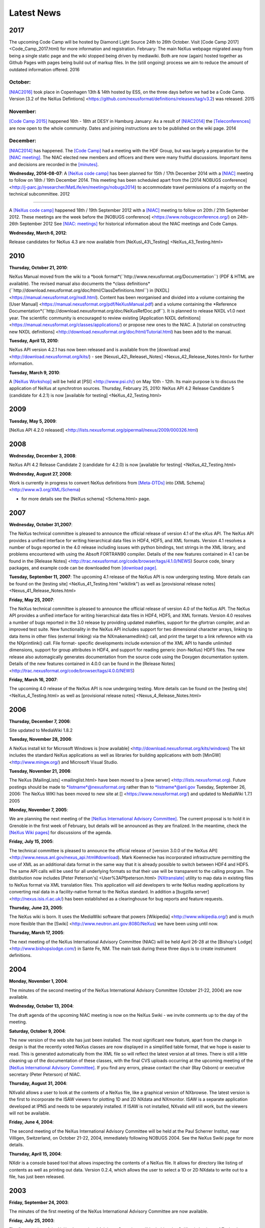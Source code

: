 ===========
Latest News
===========


2017
---- 

The upcoming Code Camp will be hosted by Diamond Light
Source 24th to 26th October. Visit [Code Camp 2017] <Code_Camp_2017.html)
for more information and registration. February: The main NeXus webpage
migrated away from being a single static page and the wiki stopped being
driven by mediawiki. Both are now (again) hosted together as Github
Pages with pages being build out of markup files. In the (still ongoing)
process we aim to reduce the amount of outdated information offered.
2016 

October:
========

`[NIAC2016] <../niac/NIAC2016.html>`__ took place in
Copenhagen 13th & 14th hosted by ESS, on the three days before we had be
a Code Camp. Version [3.2 of the NeXus Defintions] <https://github.com/nexusformat/definitions/releases/tag/v3.2)
was released. 2015 

November:
=========

`[Code Camp 2015] <../codecamps/Code_Camp_2015.html>`__ happened 16th - 18th at DESY in Hamburg January: As a result
of `[NIAC2014] <../niac/NIAC2014.html>`__ the `[Teleconferences] <../teleconferences/teleconferences.html>`__ are now open to the
whole community. Dates and joining instructions are to be published on
the wiki page. 2014 

December:
=========

`[NIAC2014] <../niac/NIAC2014.html>`__ has happened. The `[Code Camp] <../codecamps/CodeCamp2014.html>`__ had a
meeting with the HDF Group, but was largely a preparation for the `[NIAC meeting] <../niac/NIAC2014_Meeting.html>`__.
The NIAC elected new members and officers and there were many fruitful discussions. Important items
and decisions are recorded in the
`[minutes] <../niac/NIAC2014_Meeting.html#Minutes>`__.

**Wednesday, 2014-08-07**:
A `[NeXus code camp] <../niac/NIAC2014.html>`__ has been
planned for 15th / 17th December 2014 with a `[NIAC] <../niac/NIAC2014.html>`__ meeting to follow on
18th / 19th December 2014. This meeting
has been scheduled apart from the [2014 NOBUGS conference] <http://j-parc.jp/researcher/MatLife/en/meetings/nobugs2014)
to accommodate travel permissions of a majority on the technical
subcommittee. 2012 

----

A `[NeXus code camp] <../niac/NIAC2012.html>`__
happened 18th / 19th September 2012 with a `[NIAC] <../niac/NIAC2012.html>`__ meeting to follow on 20th / 21th September 2012. These
meetings are the week before the [NOBUGS conference] <https://www.nobugsconference.org/) on 24th-26th September
2012 See `[NIAC: meetings] <../niac/niac.html#Meetings>`__ for historical
information about the NIAC meetings and Code Camps.

**Wednesday, March 6, 2012**:

Release candidates for NeXus 4.3 are now available from [NeXus\\_43\\_Testing] <NeXus_43_Testing.html>

2010
----

**Thursday, October 21, 2010**:

NeXus Manual moved from the wiki to a \*book format*(\``http://www.nexusformat.org/Documentation`\`) (PDF & HTML are
available). The revised manual also documents the \*class definitions*(\``http://download.nexusformat.org/doc/html/ClassDefinitions.html`\`)
in [NXDL] <https://manual.nexusformat.org/nxdl.html). Content has been
reorganised and divided into a volume containing the [User
Manual] <https://manual.nexusformat.org/pdf/NeXusManual.pdf) and a volume
containing the \*Reference Documentation*(\``http://download.nexusformat.org/doc/NeXusRefDoc.pdf`\`).
It is planned to release NXDL v1.0 next year. The scientific community
is encouraged to review existing [Application NXDL
definitions] <https://manual.nexusformat.org/classes/applications/) or
propose new ones to the NIAC. A [tutorial on constructing new NXDL
definitions] <http://download.nexusformat.org/doc/html/Tutorial.html) has
been add to the manual.

**Tuesday, April 13, 2010**:

NeXus API version 4.2.1 has now been released and is available from the [download
area] <http://download.nexusformat.org/kits/) - see
[Nexus\\_42\\_Release\\_Notes] <Nexus_42_Release_Notes.html>
for further information.

**Tuesday, March 9, 2010**:

A `[NeXus Workshop] <Workshop_PSI_2010.html>`__ will be held at
[PSI] <http://www.psi.ch/) on May 10th - 12th. Its main purpose is to
discuss the application of NeXus at synchrotron sources. Thursday,
February 25, 2010: NeXus API 4.2 Release Candidate 5 (candidate for
4.2.1) is now [available for testing] <NeXus_42_Testing.html>

2009
----

**Tuesday, May 5, 2009**:

[NeXus API 4.2.0 released] <http://lists.nexusformat.org/pipermail/nexus/2009/000326.html)

2008
----

**Wednesday, December 3, 2008**:

NeXus API 4.2 Release Candidate 2 (candidate for 4.2.0) is now [available for
testing] <NeXus_42_Testing.html>

**Wednesday, August 27, 2008**:

Work is currently in progress to convert NeXus definitions from
`[Meta-DTDs] <Metaformat.html>`__ into [XML Schema] <http://www.w3.org/XML/Schema)

- for more details see the [NeXus schema] <Schema.html> page.

2007
----

**Wednesday, October 31,2007**:

The NeXus technical committee is pleased to announce the official
release of version 4.1 of the eXus API. The NeXus API provides a unified
interface for writing hierarchical data files in HDF4, HDF5, and XML
formats. Version 4.1 resolves a number of bugs reported in the 4.0
release including issues with python bindings, text strings in the XML
library, and problems encountered with using the Absoft FORTRAN90
compiler. Details of the new features contained in 4.1 can be found in
the [Release Notes] <http://trac.nexusformat.org/code/browser/tags/4.1.0/NEWS) Source
code, binary packages, and example code can be downloaded from `[download
page] <Download.html>`__.

**Tuesday, September 11, 2007**:
The upcoming 4.1 release of the NeXus API is now undergoing testing. More
details can be found on the [testing site] <NeXus_41_Testing.html
"wikilink") as well as [provisional release notes] <Nexus_41_Release_Notes.html>

**Friday, May 25, 2007**:

The NeXus technical committee is pleased to announce the official release of
version 4.0 of the NeXus API. The NeXus API provides a unified interface
for writing hierarchical data files in HDF4, HDF5, and XML formats.
Version 4.0 resolves a number of bugs reported in the 3.0 release by
providing updated makefiles, support for the gfortran compiler, and an
improved test suite. New functionality in the NeXus API includes support
for two dimensional character arrays, linking to data items in other
files (external linking) via the NXmakenamedlink() call, and print the
target to a link reference with via the NXprintlink() call. File format-
specific developments include extension of the XML API to handle
unlimited dimensions, support for group attributes in HDF4, and
support for reading generic (non-NeXus) HDF5 files. The new release also
automagically generates documentation from the source code using the
Doxygen documentation system. Details of the new features contained in
4.0.0 can be found in the [Release Notes] <http://trac.nexusformat.org/code/browser/tags/4.0.0/NEWS)

**Friday, March 16, 2007**:

The upcoming 4.0 release of the NeXus API is now
undergoing testing. More details can be found on the [testing
site] <NeXus_4_Testing.html> as well as [provisional release
notes] <Nexus_4_Release_Notes.html>

2006
----

**Thursday, December 7, 2006**:

Site updated to MediaWiki 1.8.2

**Tuesday, November 28, 2006**:

A NeXus install kit for Microsoft Windows is [now
available] <http://download.nexusformat.org/kits/windows) The kit
includes the standard NeXus applications as well as libraries for
building applications with both [MinGW] <http://www.mingw.org/) and
Microsoft Visual Studio.

**Tuesday, November 21, 2006**:

The NeXus [MailingLists] <mailinglist.html> have been moved to a [new
server] <http://lists.nexusformat.org). Future postings should be made to
\*listname*@nexusformat.org rather than to \*listname*@anl.gov Tuesday,
September 26, 2006: The NeXus WIKI has been moved to new site at
[] <https://www.nexusformat.org/) and updated to MediaWiki 1.7.1 2005


**Monday, November 7, 2005**:

We are planning the next meeting of the
`[NeXus International Advisory Committee] <../niac/niac.html>`__. The
current proposal is to hold it in Grenoble in the first week of
February, but details will be announced as they are finalized. In the
meantime, check the `[NeXus Wiki pages] <../niac/NIAC2006ILL.html>`__ for
discussions of the agenda.

**Friday, July 15, 2005**:

The technical committee is pleased to announce the official release of [version 3.0.0 of the
NeXus API] <http://www.nexus.anl.gov/nexus_api.html#download). Mark
Koennecke has incorporated infrastructure permitting the use of XML as
an additional data format in the same way that it is already possible to
switch between HDF4 and HDF5. The same API calls will be used for all
underlying formats so that their use will be transparent to the calling
program. The distribution now includes [Peter Peterson's] <User%3APfpeterson.html>
`[NXtranslate] <NXtranslate.html>`__ utility to map data in
existing files to NeXus format via XML translation files. This
application will aid developers to write NeXus reading applications by
converting real data in a facility-native format to the NeXus standard.
In addition a [bugzilla server] <http://nexus.isis.rl.ac.uk/) has been
established as a clearinghouse for bug reports and feature requests.

**Thursday, June 23, 2005**:

The NeXus wiki is born. It uses the MediaWiki
software that powers [Wikipedia] <http://www.wikipedia.org/) and is much
more flexible than the [Swiki] <http://www.neutron.anl.gov:8080/NeXus) we
have been using until now.

**Thursday, March 17, 2005**:

The next meeting of the NeXus International Advisory Committee (NIAC) will be held April
26-28 at the [Bishop's Lodge] <http://www.bishopslodge.com/) in Sante Fe,
NM. The main task during these three days is to create instrument
definitions.

2004
----

**Monday, November 1, 2004**:

The minutes of the second meeting of the NeXus International Advisory Committee (October
21-22, 2004) are now available.

**Wednesday, October 13, 2004**:

The draft agenda of the upcoming NIAC meeting is now on the NeXus Swiki - we
invite comments up to the day of the meeting.

**Saturday, October 9, 2004**:

The new version of the web site has just been installed. The most
significant new feature, apart from the change in design is that the
recently voted NeXus classes are now displayed in a simplified table
format, that we hope is easier to read. This is generated automatically
from the XML file so will reflect the latest version at all times. There
is still a little cleaning up of the documentation of these classes,
with the final CVS uploads occurring at the upcoming meeting of the
`[NeXus International Advisory Committee] <../niac/niac.html>`__. If you
find any errors, please contact the chair (Ray Osborn) or executive
secretary (Peter Peterson) of NIAC.

**Thursday, August 31, 2004**:

NXvalid allows a user to look at the contents of a NeXus file, like a graphical
version of NXbrowse. The latest version is the first to incorporate the
ISAW viewers for plotting 1D and 2D NXdata and NXmonitor. ISAW is a
separate application developed at IPNS and needs to be separately
installed. If ISAW is not installed, NXvalid will still work, but the
viewers will not be available.

**Friday, June 4, 2004**:

The second meeting of the NeXus International Advisory Committee will be held at the Paul
Scherrer Institut, near Villigen, Switzerland, on October 21-22, 2004,
immediately following NOBUGS 2004. See the NeXus Swiki page for more
details.

**Thursday, April 15, 2004**:

NXdir is a console based tool that
allows inspecting the contents of a NeXus file. It allows for directory
like listing of contents as well as printing out data. Version 0.2.4,
which allows the user to select a 1D or 2D NXdata to write out to a
file, has just been released.

2003
----

**Friday, September 24, 2003**:

The minutes of the first meeting of the NeXus International Advisory
Committee are now available.

**Friday, July 25, 2003**:

The first meeting of the NeXus International Advisory Committee will be held at the
California Institute of Technology, Pasadena, California, USA, from
1:30pm September 8 to 12:30pm, September 10, 2003. See the NIAC 2003 web
page for more details.

2002
----

**Saturday, December 14, 2002**:

Another proposal made at the NOBUGS conference was that we set up an interactive
web forum to allow anyone to suggest changes to the NeXus format. We
have now set up the NeXus Swiki for this purpose. This is an
implementation of a Wiki Wiki Web which allows visitors to edit the web
pages directly in their browser. We welcome any constructive
contributions, and just ask that you respect the guidelines that are
referenced on the Swiki home page.

**Monday, December 2, 2002**:

Following a meeting of NeXus users and developers at the recent NOBUGS conference,
we have decided to set up the NeXus Advisory Committee to oversee future
developments of the format. The proposed Terms of Reference are given
here. The membership of the committee will be nominated by neutron,
x-ray, and muon facilities, and announced in the next few weeks.

**Saturday, September 14, 2002**:

This is the official release of version 2.0.0 of the NeXus API. Mark Koennecke and Uwe Filges have produced a
version that will read and/or write both HDF4 and HDF5 files. This is
transparent to the user (except when he/she is choosing to write either
an HDF4 or HDF5 file), i.e., the API calls are identical for both sets
of files. Being able to migrate from one underlying format to another is
one of the reasons why we developed a separate API, so it is good to see
that it works in practice. Also included in this release are two new
utilities, NXtoXML and NXtoDTD, which convert existing NeXus files to
XML, with and without data values respectively. NXtoDTD can be used to
produce the skeleton of a NeXus metaDTD file from an existing NeXus
file.

**Monday, July 8, 2002**:

We have created a new XML meta-DTD format for
specifying the contents of NeXus files. These files are well-conformed
DTD-less XML files, which therefore allow us to use standard XML forms
to edit or display them. The aim is to make the instrument and other
formats much more formally defined.

2000
----

**Thursday, December 14, 2000**:

The first public workshop devoted to the NeXus format will occur
from March 20-21, 2001, at PSI, near Zurich, Switzerland. Check the
NeXus'2001 web page for further details.

**Wednesday, December 6, 2000**:

Version 1.3.3 of the API has been released. It includes a new
routine, NXflush, to flush data to the output file, and the new Java API
as part of the standard distribution.

**Friday, October 20, 2000**:

Mark Koennecke has released the initial version of NeXus API in the Java
programming language. It uses the Java Native Methods Interface in order
to access the C language NAPI calls, so it can only be used by Java
applications, not by applets. A shared library is needed in order to run
a NeXus for Java program.

**Tuesday, September 5, 2000**:
The NeXus FTP site has been moved to a (hopefully permanent) location at <>. The API
installation section has been updated accordingly.

**Tuesday, June 20, 2000**:

At the recent NOBUGS III conference, several members of the NeXus
design team made presentations of their work on NeXus. Mark Koennecke
described a java web-based data server and browser, Przemek Klosowski
discussed efforts at NIST to build a Tcl/Tk-based data explorer, and
Chris Moreton-Smith presented a proposal to formalize the NeXus format
in XML. NeXus was also discussed in a data formats subgroup. Watch these
pages for further developments.

**Thursday, March 9, 2000**:

Version 1.3.2 has now been released. It contains some enhancements to the
functionality of the NeXus terminal browser, NXbrowse, including the
ability to specify the file name in the command line and to dump data
into an ASCII file. It also fixes potential problems when compiling on
systems which do not use 4-byte int's and simplifies the interface
between Fortran and C on Windows systems. See the release notes for more
details.

**Monday, January 24, 2000**:

The latest version of the NeXus terminal browser, NXbrowse, is now written in ISO C (NXbrowse.c), and
can be installed from the NAPI Makefile (i.e. make NXbrowse). See the
section on NeXus browsers for more details. Four extra routines have
been added to the C and F77 core API's. They are NXgetgroupinfo,
NXinitgroupdir, NXgetattrinfo, and NXinitattrdir. NXinitgroupdir and
NXinitattrdir allow the reinitialization of group and attribute searches
using NXgetnextentry and NXgetnextattr respectively. The NeXus API
version number is now 1.3.1.

1999
----

**Tuesday, December 14, 1999**:

Following popular demand, Mark Koennecke has updated the NeXus API
to include data compression. In the core API, compression is invoked by
a call to NXcompress between calls to NXopendata and NXputdata. N.B.
Mark Koennecke pointed out that earlier claims that NXcompress could be
used with NXputslab are incorrect; if data are to be compressed, they
must be written in one go using NXputdata. It may be possible to relax
this constraint when appending data along an unlimited dimension. We
will let you know when that's possible. The C, F77 and F90 API's have
been updated. Data is automatically compressed in NXUwritedata
(currently only a part of the F90 Utility API) if there has been a call
to NXUsetcompress, which defines the compression algorithm and the
minimum size of data set to be compressed (it makes no sense to compress
very small arrays). The current version of the NeXus API is v1.3.0.

**Wednesday, November 24, 1999**:

There was yet another small error in the
Fortran 90 example program. The call to NXUwriteglobals did not have the
correct syntax. This has prompted a change to NXUwriteglobals to make
all the arguments optional, allowing the use of the F90 keyword syntax
when only a few attributes are to be written.

**Monday, November 22, 1999**:

The latest version of the ILL's popular data analysis package LAMP
is able to read and write NeXus files. Although it normally requires an
IDL license, they are also distributing a run-time version for various
operating systems.

**Friday, November 5, 1999**:

The NeXus API has been re-released as version 1.2.1 under the terms of the GNU Lesser General
Public License. While this maintains the freedom of use of the NeXus API
available under the GNU General Public License, it allows commercial
developers to incorporate the code into any software that is
subsequently sold for profit. We feel that this should be beneficial to
the NeXus community in the long run. If you have any comments on this
decision, please send them to the NeXus mailing list.

**Monday, October 18, 1999**:

A new version of the NeXus API has been released. It is now
version 1.2.0. Check the release notes for information concerning the
changes, which mostly involve minor bug fixes.

**Monday, September 20, 1999**:

The NeXus Home Page has been redesigned to make it easier to find
individual web pages. If it does not format well in your browser, please
let me know.

**Friday, September 10, 1999**:

A small (but significant) error
has been corrected in the Fortran 90 example program. The file\\_id
variable should be declared as the derived type NXhandle, i.e.
type(NXhandle) :: file_id and not as a character string. Apologies if
that caused any confusion. Separate HTML files dedicated to the three
language interfaces, C, F77 and F90 have been added, along with improved
navigation aids within them. Thursday, August 19, 1999:The first version
of the Fortran 90 API has been installed on the FTP server and updated
the API file accordingly. It includes both an F90 version of the core
API and a utility API to simplify some of the NeXus file navigation. If
they prove useful, we will see if they can be implemented in C and/or
F77. A simple terminal browser for a NeXus file, NXbrowse.f90, has been
written. After compiling, linking, and running, type HELP at the
terminal for a list of available commands (upper or lower case).

**Thursday, August 12, 1999**:

Freddie Akeroyd has set up an archive of the
NeXus mailing list. The latest version of the NeXus API, which contains
changes to the way NeXus groups are linked, has been installed. The
previous method was not 100% reliable. Some of the links to Fortner
Software have been updated at their request.

**Saturday, June 5, 1999**:

Some extra definitions to the NeXus glossary have been added e.g. definitions
of NXdetector, NXcollimator, and NXattenuator. These are based on
suggestions by Ron Ghosh and Chris Moreton-Smith a while ago, but I
never got around to putting them on the web. Please view these
definitions critically when you have need to use them. Friday, April 2,
1999:A site map has been added so that it is easier to find some of the
lower-lying web pages.

1998
----

**Wednesday, November 25, 1998**:

An explicit set of instructions for identifying plottable data has been
added, since this is an important aim of the NeXus format. This issue
came up in the NeXus mailing list a while ago, but I never added it to
the web pages. The instructions reported here will, at some stage, be
incorporated into a higher-level suite of API routines.

**Friday, November 20, 1998**:

The first release of HDF5 v 1.0.0 is now available. Only Unix
platforms are currently supported, so we will not change the NeXus API
just yet. However, preliminary views of the revised HDF API suggest that
we can layer the NeXus API transparently on top of HDF5 with no effect
on user applications. Since HDF have not yet finalized their plans to
ensure backward compatibility, we don't know what the implications for
existing NeXus files are yet. I have added some notes to the
introduction to the NeXus API.

**Friday, September 4, 1998**:

Mark Koennecke has provided an IDL 5.1 interface to the NeXus API. I have included
links to it in the API section. I also updated the Status section.

**Friday, April 17, 1998**:

The NAPI code has been updated on the FTP site to
change the type specification in NXgetattr from char \\*data to void
\\*data.

**Tuesday, April 14, 1998**:

Although there have been no major changes to the NeXus web pages for several months, there has been
considerable activity behind the scenes in developing the NeXus API. A
CVS (Concurrent Versions System) server has been set up by Freddie
Akeroyd to coordinate those involved in developing the NeXus API. The
FTP site has just been updated to the latest version of the API, and we
intend to provide more examples of its use very soon, in order to make
the operation of NeXus easier to understand. The new version of the API
does define the NX\\\_ datatypes so I have removed the previous
instructions to use the HDF DFNT\\\_ datatypes in the API section. From
now on, we encourage the use of the NX\\\_ datatypes to ensure
compatibility with future versions of the API. In order to ensure the
most efficient reads and writes in each language, the Fortran API has
been amended so that the array index order is reversed from that in C
i.e. a set of time-of-flight spectra for 150 detectors with 800 time
channels would be stored as S(800,150) in Fortran and
S\\[150\\]\\[800\\] in C i.e. the actual values are stored in the same
order but addressed differently in the two languages. At the moment,
this means that there would be a discrepancy in the meaning of the
axis attribute in NXdata groups, unless the NeXus files are written
and read in the same language. We have not yet decided how to address
this issue, though the most likely is that the axis attribute will
have to have different meanings in the two languages i.e. in C, axis=1
will refer to the first dimension whereas in Fortran, it will refer to
the last. If you have any views on this vexed subject, please address
them to the NeXus mailing list. Thursday, February 12, 1998:The latest
version of openGenie can read and write NeXus files. Check the openGenie
web pages for more details.

1997
----

**Monday, August 25, 1997**:

A few minor errors in the example programs in the NeXus API section have been
corrected. Following Freddie Akeroyd's suggestion, I have added a
conversion table from C to Fortran for the subroutine arguments. Some of
the instrument descriptions have been modified to make them simpler. The
aim of this section is to give the minimum required parameters for
meaningful data analysis although, in general, people will want to store
extra information. Installation instructions have been added to the end
of the API section.

**Thursday, August 14, 1997**:

As I warned, we have moved the FTP site to its semi-permanent location. Look for the API at <>. The
web pages have been updated accordingly.

**Sunday, August 10, 1997**:

A discussion of the storage of histograms in NXdata groups to the NeXus
structure chapter has been added following some comments by Phil Seeger
(LANL). Phil Seeger also pointed out that we had omitted to specify the
storage of data errors. This has been added to the NeXus glossary.

**Friday August 8, 1997**:

The FTP URLs have been moved to <> because of some
problems with the original server. This is a temporary move, so please
check these pages before downloading future versions of the API. A set
of helper routines designed to simplify the base API by combining
multiple function calls into a single function call ,e.g. NXmakedata,
NXopendata and NXputdata, is under development. This may be ready in the
next week, so watch this space. There will be a symposium during ICNS'97
in Toronto in order to present the NeXus proposal to the neutron
scattering community, and to receive feedback on its design. It will be
held at 8pm on Tuesday evening in McLennan Physical Laboratories room
134, adjacent to where the poster sessions are being held.
